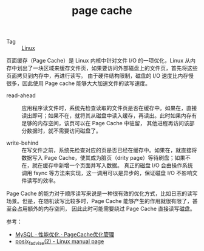 :PROPERTIES:
:ID:       9782648f-544a-4c1f-a21b-9b305289b120
:END:
#+TITLE: page cache

+ Tag :: [[id:EC899B0E-E274-4D41-9712-E432C287480C][Linux]]

页面缓存（Page Cache）是 Linux 内核中针对文件 I/O 的一项优化，Linux 从内存中划出了一块区域来缓存文件页，如果要访问外部磁盘上的文件页，首先将这些页面拷贝到内存中，再进行读写。
由于硬件结构限制，磁盘的 I/O 速度比内存慢很多，因此使用 Page cache 能够大大加速文件的读写速度。

#+HTML: <img src="https://s2.loli.net/2021/12/05/1bd3pRzumjyVexB.png">

+ read-ahead ::
  应用程序读文件时，系统先检查读取的文件页是否在缓存中。如果在，直接读出即可；如果不在，就将其从磁盘中读入缓存，再读出。此时如果内存有足够的内存空间，该页可以在 Page Cache 中驻留，
  其他进程再访问该部分数据时，就不需要访问磁盘了。

+ write-behind ::
  在写文件之前，系统先检查对应的页是否已经在缓存中。如果在，就直接将数据写入 Page Cache，使其成为脏页（drity page）等待刷盘；如果不在，就在缓存中新增一个页面并写入数据。
  真正的磁盘 I/O 会由操作系统调用 fsync 等方法来实现，这一调用可以是异步的，保证磁盘 I/O 不影响文件读写的效率。

Page Cache 的能力对于顺序读写来说是一种很有效的优化方式，比如日志的读写场景。但是，在随机读写比较多时，Page Cache 能够产生的作用就很有限了，甚至会占用额外的内存空间，
因此此时可能需要绕过 Page Cache 直接读写磁盘。

参考：
+ [[http://mysql.taobao.org/monthly/2020/09/01/][MySQL · 性能优化 · PageCache优化管理]]
+ [[https://man7.org/linux/man-pages/man2/posix_fadvise.2.html][posix_fadvise(2) - Linux manual page]]

